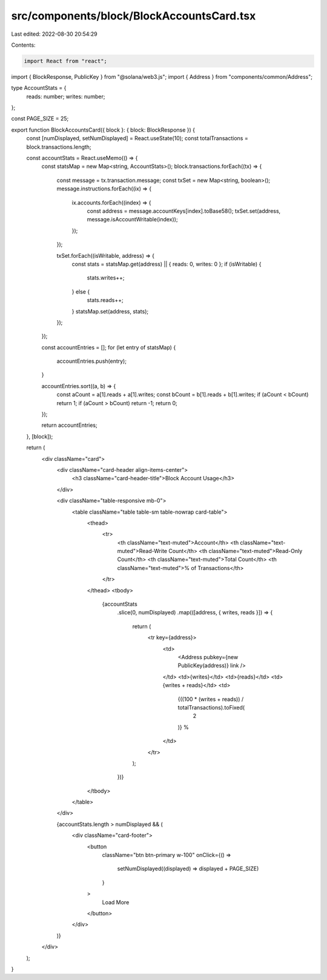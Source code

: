 src/components/block/BlockAccountsCard.tsx
==========================================

Last edited: 2022-08-30 20:54:29

Contents:

.. code-block:: tsx

    import React from "react";
import { BlockResponse, PublicKey } from "@solana/web3.js";
import { Address } from "components/common/Address";

type AccountStats = {
  reads: number;
  writes: number;
};

const PAGE_SIZE = 25;

export function BlockAccountsCard({ block }: { block: BlockResponse }) {
  const [numDisplayed, setNumDisplayed] = React.useState(10);
  const totalTransactions = block.transactions.length;

  const accountStats = React.useMemo(() => {
    const statsMap = new Map<string, AccountStats>();
    block.transactions.forEach((tx) => {
      const message = tx.transaction.message;
      const txSet = new Map<string, boolean>();
      message.instructions.forEach((ix) => {
        ix.accounts.forEach((index) => {
          const address = message.accountKeys[index].toBase58();
          txSet.set(address, message.isAccountWritable(index));
        });
      });

      txSet.forEach((isWritable, address) => {
        const stats = statsMap.get(address) || { reads: 0, writes: 0 };
        if (isWritable) {
          stats.writes++;
        } else {
          stats.reads++;
        }
        statsMap.set(address, stats);
      });
    });

    const accountEntries = [];
    for (let entry of statsMap) {
      accountEntries.push(entry);
    }

    accountEntries.sort((a, b) => {
      const aCount = a[1].reads + a[1].writes;
      const bCount = b[1].reads + b[1].writes;
      if (aCount < bCount) return 1;
      if (aCount > bCount) return -1;
      return 0;
    });

    return accountEntries;
  }, [block]);

  return (
    <div className="card">
      <div className="card-header align-items-center">
        <h3 className="card-header-title">Block Account Usage</h3>
      </div>

      <div className="table-responsive mb-0">
        <table className="table table-sm table-nowrap card-table">
          <thead>
            <tr>
              <th className="text-muted">Account</th>
              <th className="text-muted">Read-Write Count</th>
              <th className="text-muted">Read-Only Count</th>
              <th className="text-muted">Total Count</th>
              <th className="text-muted">% of Transactions</th>
            </tr>
          </thead>
          <tbody>
            {accountStats
              .slice(0, numDisplayed)
              .map(([address, { writes, reads }]) => {
                return (
                  <tr key={address}>
                    <td>
                      <Address pubkey={new PublicKey(address)} link />
                    </td>
                    <td>{writes}</td>
                    <td>{reads}</td>
                    <td>{writes + reads}</td>
                    <td>
                      {((100 * (writes + reads)) / totalTransactions).toFixed(
                        2
                      )}
                      %
                    </td>
                  </tr>
                );
              })}
          </tbody>
        </table>
      </div>

      {accountStats.length > numDisplayed && (
        <div className="card-footer">
          <button
            className="btn btn-primary w-100"
            onClick={() =>
              setNumDisplayed((displayed) => displayed + PAGE_SIZE)
            }
          >
            Load More
          </button>
        </div>
      )}
    </div>
  );
}


